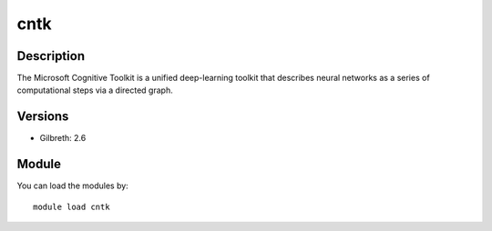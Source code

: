.. _backbone-label:

cntk
==============================

Description
~~~~~~~~
The Microsoft Cognitive Toolkit is a unified deep-learning toolkit that describes neural networks as a series of computational steps via a directed graph.

Versions
~~~~~~~~
- Gilbreth: 2.6

Module
~~~~~~~~
You can load the modules by::

    module load cntk

